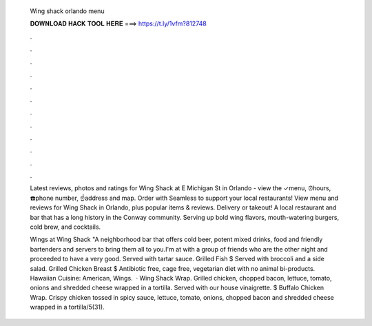   Wing shack orlando menu
  
  
  
  𝐃𝐎𝐖𝐍𝐋𝐎𝐀𝐃 𝐇𝐀𝐂𝐊 𝐓𝐎𝐎𝐋 𝐇𝐄𝐑𝐄 ===> https://t.ly/1vfm?812748
  
  
  
  .
  
  
  
  .
  
  
  
  .
  
  
  
  .
  
  
  
  .
  
  
  
  .
  
  
  
  .
  
  
  
  .
  
  
  
  .
  
  
  
  .
  
  
  
  .
  
  
  
  .
  
  Latest reviews, photos and ratings for Wing Shack at E Michigan St in Orlando - view the ✓menu, ⏰hours, ☎️phone number, ☝address and map. Order with Seamless to support your local restaurants! View menu and reviews for Wing Shack in Orlando, plus popular items & reviews. Delivery or takeout! A local restaurant and bar that has a long history in the Conway community. Serving up bold wing flavors, mouth-watering burgers, cold brew, and cocktails.
  
  Wings at Wing Shack "A neighborhood bar that offers cold beer, potent mixed drinks, food and friendly bartenders and servers to bring them all to you.I'm at with a group of friends who are the other night and proceeded to have a very good. Served with tartar sauce. Grilled Fish $ Served with broccoli and a side salad. Grilled Chicken Breast $ Antibiotic free, cage free, vegetarian diet with no animal bi-products. Hawaiian Cuisine: American, Wings.  · Wing Shack Wrap. Grilled chicken, chopped bacon, lettuce, tomato, onions and shredded cheese wrapped in a tortilla. Served with our house vinaigrette. $ Buffalo Chicken Wrap. Crispy chicken tossed in spicy sauce, lettuce, tomato, onions, chopped bacon and shredded cheese wrapped in a tortilla/5(31).

